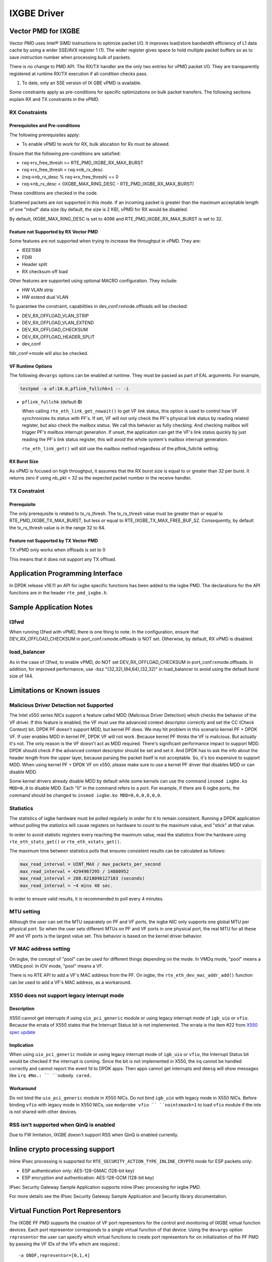 ..  SPDX-License-Identifier: BSD-3-Clause
    Copyright(c) 2010-2016 Intel Corporation.

IXGBE Driver
============

Vector PMD for IXGBE
--------------------

Vector PMD uses Intel® SIMD instructions to optimize packet I/O.
It improves load/store bandwidth efficiency of L1 data cache by using a wider SSE/AVX register 1 (1).
The wider register gives space to hold multiple packet buffers so as to save instruction number when processing bulk of packets.

There is no change to PMD API. The RX/TX handler are the only two entries for vPMD packet I/O.
They are transparently registered at runtime RX/TX execution if all condition checks pass.

1.  To date, only an SSE version of IX GBE vPMD is available.

Some constraints apply as pre-conditions for specific optimizations on bulk packet transfers.
The following sections explain RX and TX constraints in the vPMD.

RX Constraints
~~~~~~~~~~~~~~

Prerequisites and Pre-conditions
^^^^^^^^^^^^^^^^^^^^^^^^^^^^^^^^

The following prerequisites apply:

*   To enable vPMD to work for RX, bulk allocation for Rx must be allowed.

Ensure that the following pre-conditions are satisfied:

*   rxq->rx_free_thresh >= RTE_PMD_IXGBE_RX_MAX_BURST

*   rxq->rx_free_thresh < rxq->nb_rx_desc

*   (rxq->nb_rx_desc % rxq->rx_free_thresh) == 0

*   rxq->nb_rx_desc  < (IXGBE_MAX_RING_DESC - RTE_PMD_IXGBE_RX_MAX_BURST)

These conditions are checked in the code.

Scattered packets are not supported in this mode.
If an incoming packet is greater than the maximum acceptable length of one "mbuf" data size (by default, the size is 2 KB),
vPMD for RX would be disabled.

By default, IXGBE_MAX_RING_DESC is set to 4096 and RTE_PMD_IXGBE_RX_MAX_BURST is set to 32.

Feature not Supported by RX Vector PMD
^^^^^^^^^^^^^^^^^^^^^^^^^^^^^^^^^^^^^^

Some features are not supported when trying to increase the throughput in vPMD.
They are:

*   IEEE1588

*   FDIR

*   Header split

*   RX checksum off load

Other features are supported using optional MACRO configuration. They include:

*   HW VLAN strip

*   HW extend dual VLAN

To guarantee the constraint, capabilities in dev_conf.rxmode.offloads will be checked:

*   DEV_RX_OFFLOAD_VLAN_STRIP

*   DEV_RX_OFFLOAD_VLAN_EXTEND

*   DEV_RX_OFFLOAD_CHECKSUM

*   DEV_RX_OFFLOAD_HEADER_SPLIT

*   dev_conf

fdir_conf->mode will also be checked.

VF Runtime Options
^^^^^^^^^^^^^^^^^^

The following ``devargs`` options can be enabled at runtime. They must
be passed as part of EAL arguments. For example,

.. code-block:: console

   testpmd -a af:10.0,pflink_fullchk=1 -- -i

- ``pflink_fullchk`` (default **0**)

  When calling ``rte_eth_link_get_nowait()`` to get VF link status,
  this option is used to control how VF synchronizes its status with
  PF's. If set, VF will not only check the PF's physical link status
  by reading related register, but also check the mailbox status. We
  call this behavior as fully checking. And checking mailbox will
  trigger PF's mailbox interrupt generation. If unset, the application
  can get the VF's link status quickly by just reading the PF's link
  status register, this will avoid the whole system's mailbox interrupt
  generation.

  ``rte_eth_link_get()`` will still use the mailbox method regardless
  of the pflink_fullchk setting.

RX Burst Size
^^^^^^^^^^^^^

As vPMD is focused on high throughput, it assumes that the RX burst size is equal to or greater than 32 per burst.
It returns zero if using nb_pkt < 32 as the expected packet number in the receive handler.

TX Constraint
~~~~~~~~~~~~~

Prerequisite
^^^^^^^^^^^^

The only prerequisite is related to tx_rs_thresh.
The tx_rs_thresh value must be greater than or equal to RTE_PMD_IXGBE_TX_MAX_BURST,
but less or equal to RTE_IXGBE_TX_MAX_FREE_BUF_SZ.
Consequently, by default the tx_rs_thresh value is in the range 32 to 64.

Feature not Supported by TX Vector PMD
^^^^^^^^^^^^^^^^^^^^^^^^^^^^^^^^^^^^^^

TX vPMD only works when offloads is set to 0

This means that it does not support any TX offload.

Application Programming Interface
---------------------------------

In DPDK release v16.11 an API for ixgbe specific functions has been added to the ixgbe PMD.
The declarations for the API functions are in the header ``rte_pmd_ixgbe.h``.

Sample Application Notes
------------------------

l3fwd
~~~~~

When running l3fwd with vPMD, there is one thing to note.
In the configuration, ensure that DEV_RX_OFFLOAD_CHECKSUM in port_conf.rxmode.offloads is NOT set.
Otherwise, by default, RX vPMD is disabled.

load_balancer
~~~~~~~~~~~~~

As in the case of l3fwd, to enable vPMD, do NOT set DEV_RX_OFFLOAD_CHECKSUM in port_conf.rxmode.offloads.
In addition, for improved performance, use -bsz "(32,32),(64,64),(32,32)" in load_balancer to avoid using the default burst size of 144.


Limitations or Known issues
---------------------------

Malicious Driver Detection not Supported
~~~~~~~~~~~~~~~~~~~~~~~~~~~~~~~~~~~~~~~~

The Intel x550 series NICs support a feature called MDD (Malicious
Driver Detection) which checks the behavior of the VF driver.
If this feature is enabled, the VF must use the advanced context descriptor
correctly and set the CC (Check Context) bit.
DPDK PF doesn't support MDD, but kernel PF does. We may hit problem in this
scenario kernel PF + DPDK VF. If user enables MDD in kernel PF, DPDK VF will
not work. Because kernel PF thinks the VF is malicious. But actually it's not.
The only reason is the VF doesn't act as MDD required.
There's significant performance impact to support MDD. DPDK should check if
the advanced context descriptor should be set and set it. And DPDK has to ask
the info about the header length from the upper layer, because parsing the
packet itself is not acceptable. So, it's too expensive to support MDD.
When using kernel PF + DPDK VF on x550, please make sure to use a kernel
PF driver that disables MDD or can disable MDD.

Some kernel drivers already disable MDD by default while some kernels can use
the command ``insmod ixgbe.ko MDD=0,0`` to disable MDD. Each "0" in the
command refers to a port. For example, if there are 6 ixgbe ports, the command
should be changed to ``insmod ixgbe.ko MDD=0,0,0,0,0,0``.


Statistics
~~~~~~~~~~

The statistics of ixgbe hardware must be polled regularly in order for it to
remain consistent. Running a DPDK application without polling the statistics will
cause registers on hardware to count to the maximum value, and "stick" at
that value.

In order to avoid statistic registers every reaching the maximum value,
read the statistics from the hardware using ``rte_eth_stats_get()`` or
``rte_eth_xstats_get()``.

The maximum time between statistics polls that ensures consistent results can
be calculated as follows:

.. code-block:: c

  max_read_interval = UINT_MAX / max_packets_per_second
  max_read_interval = 4294967295 / 14880952
  max_read_interval = 288.6218096127183 (seconds)
  max_read_interval = ~4 mins 48 sec.

In order to ensure valid results, it is recommended to poll every 4 minutes.

MTU setting
~~~~~~~~~~~

Although the user can set the MTU separately on PF and VF ports, the ixgbe NIC
only supports one global MTU per physical port.
So when the user sets different MTUs on PF and VF ports in one physical port,
the real MTU for all these PF and VF ports is the largest value set.
This behavior is based on the kernel driver behavior.

VF MAC address setting
~~~~~~~~~~~~~~~~~~~~~~

On ixgbe, the concept of "pool" can be used for different things depending on
the mode. In VMDq mode, "pool" means a VMDq pool. In IOV mode, "pool" means a
VF.

There is no RTE API to add a VF's MAC address from the PF. On ixgbe, the
``rte_eth_dev_mac_addr_add()`` function can be used to add a VF's MAC address,
as a workaround.

X550 does not support legacy interrupt mode
~~~~~~~~~~~~~~~~~~~~~~~~~~~~~~~~~~~~~~~~~~~

Description
^^^^^^^^^^^
X550 cannot get interrupts if using ``uio_pci_generic`` module or using legacy
interrupt mode of ``igb_uio`` or ``vfio``. Because the errata of X550 states
that the Interrupt Status bit is not implemented. The errata is the item #22
from `X550 spec update <https://www.intel.com/content/dam/www/public/us/en/
documents/specification-updates/ethernet-x550-spec-update.pdf>`_

Implication
^^^^^^^^^^^
When using ``uio_pci_generic`` module or using legacy interrupt mode of
``igb_uio`` or ``vfio``, the Interrupt Status bit would be checked if the
interrupt is coming. Since the bit is not implemented in X550, the irq cannot
be handled correctly and cannot report the event fd to DPDK apps. Then apps
cannot get interrupts and ``dmesg`` will show messages like ``irq #No.: ``
``nobody cared.``

Workaround
^^^^^^^^^^
Do not bind the ``uio_pci_generic`` module in X550 NICs.
Do not bind ``igb_uio`` with legacy mode in X550 NICs.
Before binding ``vfio`` with legacy mode in X550 NICs, use ``modprobe vfio ``
``nointxmask=1`` to load ``vfio`` module if the intx is not shared with other
devices.

RSS isn't supported when QinQ is enabled
~~~~~~~~~~~~~~~~~~~~~~~~~~~~~~~~~~~~~~~~

Due to FW limitation, IXGBE doesn't support RSS when QinQ is enabled currently.

Inline crypto processing support
--------------------------------

Inline IPsec processing is supported for ``RTE_SECURITY_ACTION_TYPE_INLINE_CRYPTO``
mode for ESP packets only:

- ESP authentication only: AES-128-GMAC (128-bit key)
- ESP encryption and authentication: AES-128-GCM (128-bit key)

IPsec Security Gateway Sample Application supports inline IPsec processing for
ixgbe PMD.

For more details see the IPsec Security Gateway Sample Application and Security
library documentation.


Virtual Function Port Representors
----------------------------------
The IXGBE PF PMD supports the creation of VF port representors for the control
and monitoring of IXGBE virtual function devices. Each port representor
corresponds to a single virtual function of that device. Using the ``devargs``
option ``representor`` the user can specify which virtual functions to create
port representors for on initialization of the PF PMD by passing the VF IDs of
the VFs which are required.::

  -a DBDF,representor=[0,1,4]

Currently hot-plugging of representor ports is not supported so all required
representors must be specified on the creation of the PF.

Limitations or Known issues
---------------------------
The 82599 hardware errata: UDP frames with a zero checksum can be marked as
checksum errors. To support UDP zero checksum, the bad UDP checksum is marked
as PKT_RX_L4_CKSUM_UNKNOWN, so the application will recompute the checksum to
validate it again.

Supported Chipsets and NICs
---------------------------

- Intel 82599EB 10 Gigabit Ethernet Controller
- Intel 82598EB 10 Gigabit Ethernet Controller
- Intel 82599ES 10 Gigabit Ethernet Controller
- Intel 82599EN 10 Gigabit Ethernet Controller
- Intel Ethernet Controller X540-AT2
- Intel Ethernet Controller X550-BT2
- Intel Ethernet Controller X550-AT2
- Intel Ethernet Controller X550-AT
- Intel Ethernet Converged Network Adapter X520-SR1
- Intel Ethernet Converged Network Adapter X520-SR2
- Intel Ethernet Converged Network Adapter X520-LR1
- Intel Ethernet Converged Network Adapter X520-DA1
- Intel Ethernet Converged Network Adapter X520-DA2
- Intel Ethernet Converged Network Adapter X520-DA4
- Intel Ethernet Converged Network Adapter X520-QDA1
- Intel Ethernet Converged Network Adapter X520-T2
- Intel 10 Gigabit AF DA Dual Port Server Adapter
- Intel 10 Gigabit AT Server Adapter
- Intel 10 Gigabit AT2 Server Adapter
- Intel 10 Gigabit CX4 Dual Port Server Adapter
- Intel 10 Gigabit XF LR Server Adapter
- Intel 10 Gigabit XF SR Dual Port Server Adapter
- Intel 10 Gigabit XF SR Server Adapter
- Intel Ethernet Converged Network Adapter X540-T1
- Intel Ethernet Converged Network Adapter X540-T2
- Intel Ethernet Converged Network Adapter X550-T1
- Intel Ethernet Converged Network Adapter X550-T2
